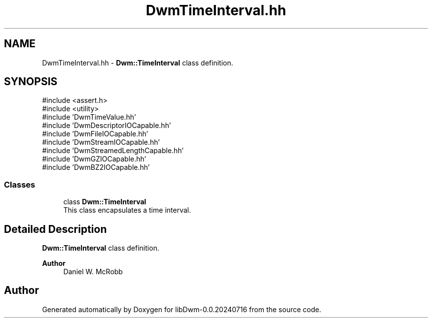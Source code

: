 .TH "DwmTimeInterval.hh" 3 "libDwm-0.0.20240716" \" -*- nroff -*-
.ad l
.nh
.SH NAME
DwmTimeInterval.hh \- \fBDwm::TimeInterval\fP class definition\&.  

.SH SYNOPSIS
.br
.PP
\fR#include <assert\&.h>\fP
.br
\fR#include <utility>\fP
.br
\fR#include 'DwmTimeValue\&.hh'\fP
.br
\fR#include 'DwmDescriptorIOCapable\&.hh'\fP
.br
\fR#include 'DwmFileIOCapable\&.hh'\fP
.br
\fR#include 'DwmStreamIOCapable\&.hh'\fP
.br
\fR#include 'DwmStreamedLengthCapable\&.hh'\fP
.br
\fR#include 'DwmGZIOCapable\&.hh'\fP
.br
\fR#include 'DwmBZ2IOCapable\&.hh'\fP
.br

.SS "Classes"

.in +1c
.ti -1c
.RI "class \fBDwm::TimeInterval\fP"
.br
.RI "This class encapsulates a time interval\&. "
.in -1c
.SH "Detailed Description"
.PP 
\fBDwm::TimeInterval\fP class definition\&. 


.PP
\fBAuthor\fP
.RS 4
Daniel W\&. McRobb 
.RE
.PP

.SH "Author"
.PP 
Generated automatically by Doxygen for libDwm-0\&.0\&.20240716 from the source code\&.

